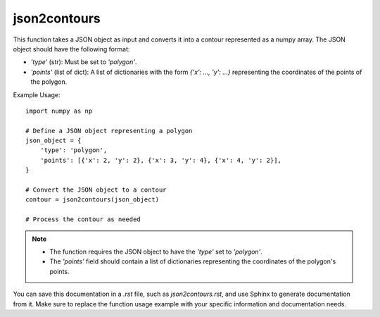 json2contours
=========================
.. py:function:: json2contours(json: dict) -> numpy.ndarray

   Convert a default JSON format object to a contour in numpy.ndarray format.

   :param dict json: The JSON object to convert to a contour.
   :return: A numpy array representing the contour.
   :rtype: numpy.ndarray

This function takes a JSON object as input and converts it into a contour represented as a numpy array. The JSON object should have the following format:

- `'type'` (str): Must be set to `'polygon'`.
- `'points'` (list of dict): A list of dictionaries with the form `{'x': ..., 'y': ...}` representing the coordinates of the points of the polygon.

Example Usage::

   import numpy as np

   # Define a JSON object representing a polygon
   json_object = {
       'type': 'polygon',
       'points': [{'x': 2, 'y': 2}, {'x': 3, 'y': 4}, {'x': 4, 'y': 2}],
   }

   # Convert the JSON object to a contour
   contour = json2contours(json_object)

   # Process the contour as needed

.. note::
   - The function requires the JSON object to have the `'type'` set to `'polygon'`.
   - The `'points'` field should contain a list of dictionaries representing the coordinates of the polygon's points.

You can save this documentation in a `.rst` file, such as `json2contours.rst`, and use Sphinx to generate documentation from it. Make sure to replace the function usage example with your specific information and documentation needs.
